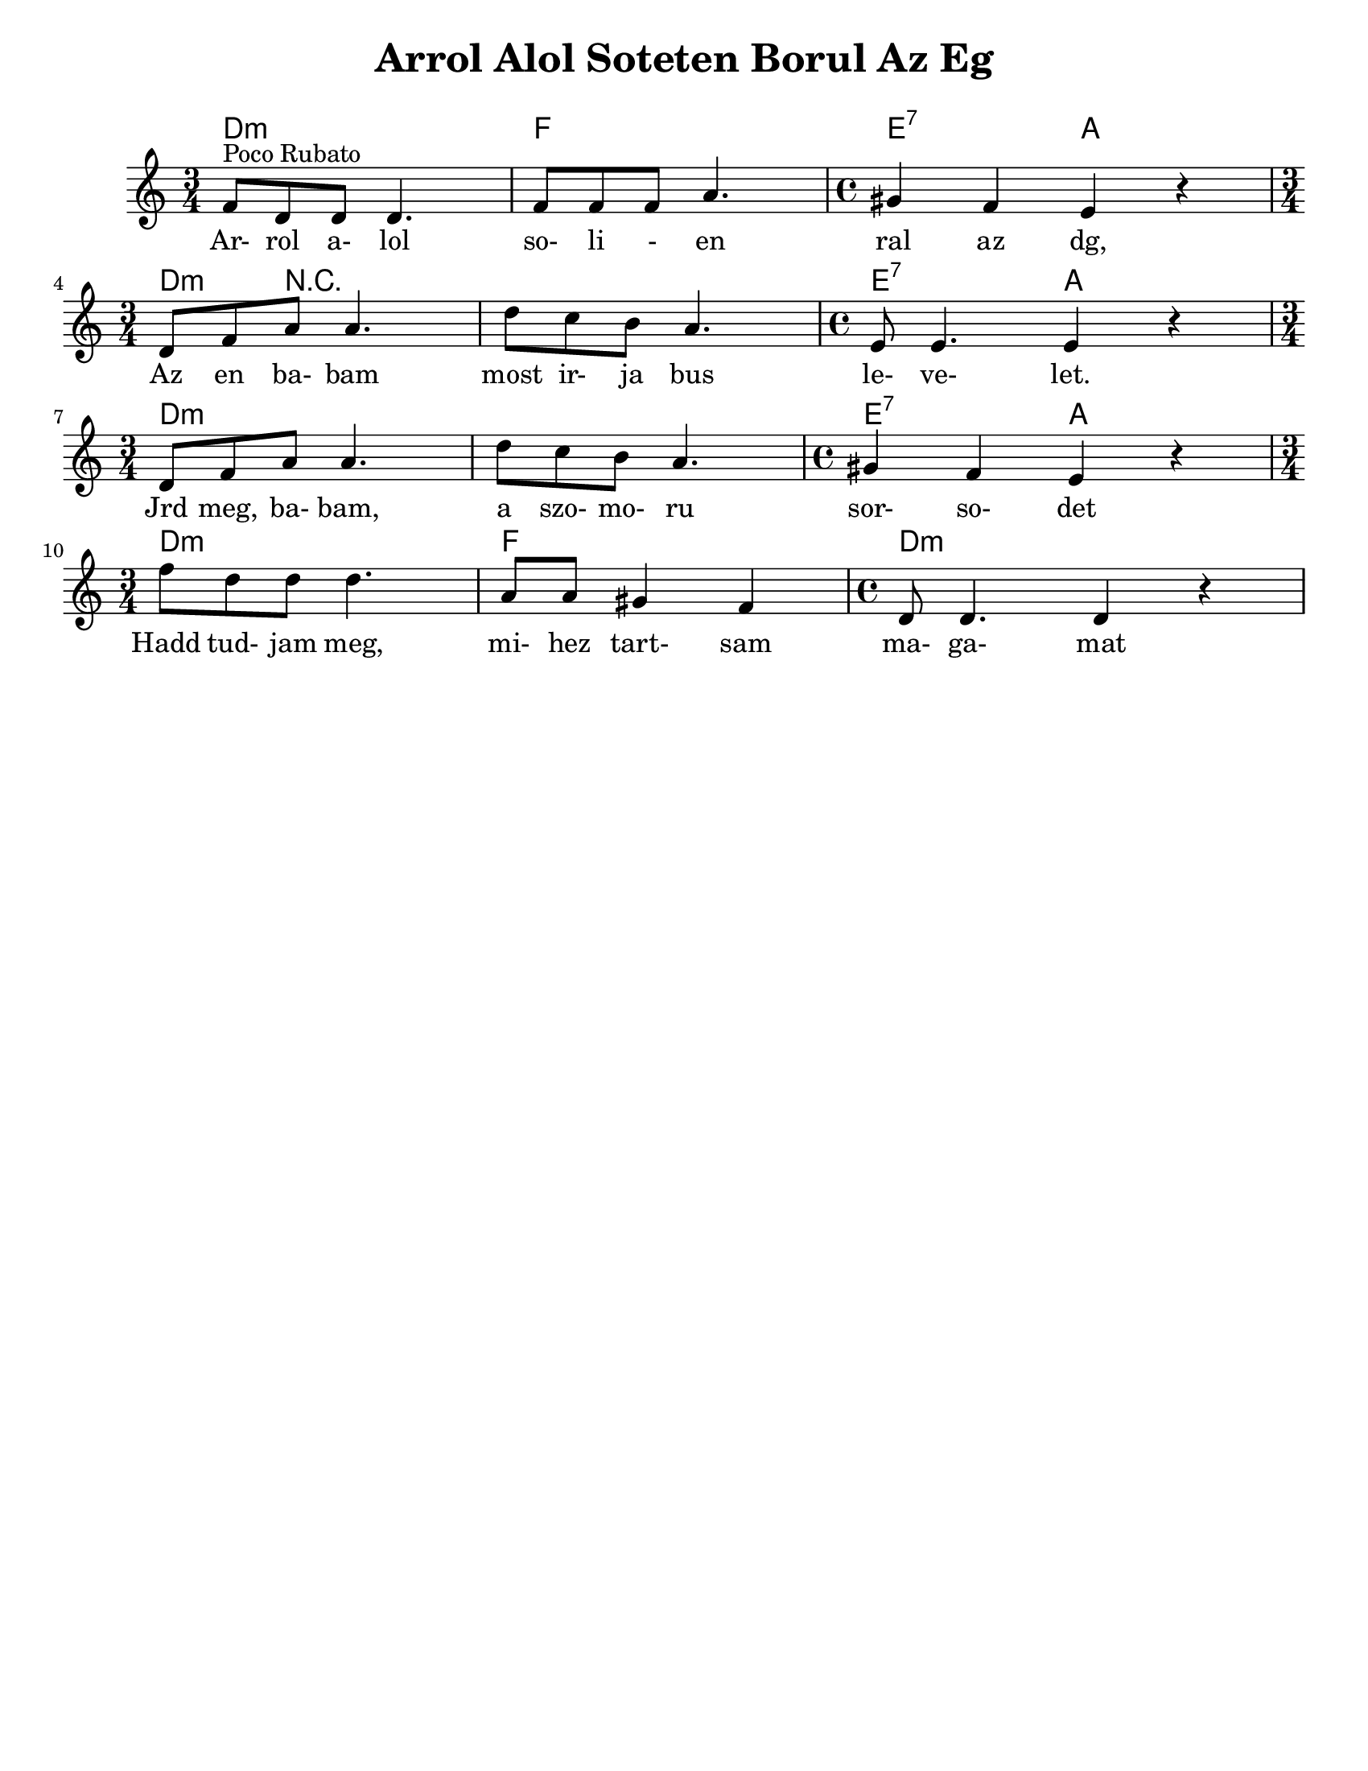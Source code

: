 \version "2.18.0"
\language "english"

\paper{
  tagline = ##f
  print-all-headers = ##t
  #(set-paper-size "letter")
}
date = #(strftime "%d-%m-%Y" (localtime (current-time)))

%\markup{ \italic{ " Updated " \date  }  }

%\markup{ Got something to say? }

melody = \transpose bf f \relative c' {
  \clef treble

  \key d \minor

  %\partial 16*3 a16 d f   %lead in notes

  \time 3/4
  bf'8 ^\markup "Poco Rubato" g g g4.
  bf8  bf bf d4.
  \time 4/4 cs4 bf a r \break

  \time 3/4 g8 bf d d4.
  g8 f e d4.
  \time 4/4 a8 a4. a4 r \break

  \time 3/4 g8 bf d d4.
  g8 f e d4.
  \time 4/4 cs4 bf a r \break

  \time 3/4 bf'8  g g g4.
  d8 d cs4 bf
  \time 4/4 g8 g4. g4 r


  %\alternative { { }{ } }


}
%************************Lyrics Block****************
\addlyrics{
  Ar- rol a- lol so- li - en ral az dg,
  Az en ba- bam most ir- ja bus le- ve- let.
  Jrd meg, ba- bam, a szo- mo- ru sor- so- det
  Hadd tud- jam meg, mi- hez tart- sam ma- ga- mat

}

harmonies = \chordmode {
  %chords are in the transposed key
  d4:m s2
  f4 s2
  e2:7
  a2

  d4:m r4*5 e2:7
  a2

  d4:m s4*5 e2:7 a2
  d4:m s2 f4 s2 d1:m
}

\score {
  <<
    \new ChordNames {
      \set chordChanges = ##t
      \harmonies
    }
    \new Staff
    \melody
  >>
  \header{
    title= "Arrol Alol Soteten Borul Az Eg"
    arranger= ""
  }
  \layout{indent = 1.0\cm}
  \midi{
    \tempo 4 = 120
  }
}
